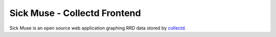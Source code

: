 Sick Muse - Collectd Frontend
========================================

Sick Muse is an open source web application graphing RRD data stored by
`collectd <http://collectd.org/>`_.
